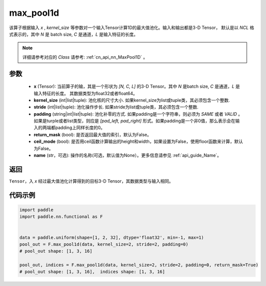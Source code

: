 .. _cn_api_nn_functional_max_pool1d:


max_pool1d
-------------------------------

.. py:function:: paddle.nn.functional.max_pool1d(x, kernel_size, stride=None, padding=0, return_mask=False, ceil_mode=False, name=None)

该算子根据输入 `x` , `kernel_size` 等参数对一个输入Tensor计算1D的最大值池化。输入和输出都是3-D Tensor，
默认是以 `NCL` 格式表示的，其中 `N` 是 batch size, `C` 是通道，`L` 是输入特征的长度。

.. note::
   详细请参考对应的 `Class` 请参考: :ref:`cn_api_nn_MaxPool1D` 。


参数
:::::::::
    - **x** (Tensor): 当前算子的输，其是一个形状为 `[N, C, L]` 的3-D Tensor。其中 `N` 是batch size, `C` 是通道，`L` 是输入特征的长度。 其数据类型为float32或者float64。
    - **kernel_size** (int|list|tuple): 池化核的尺寸大小. 如果kernel_size为list或tuple类，其必须包含一个整数.
    - **stride** (int|list|tuple): 池化操作步长. 如果stride为list或tuple类，其必须包含一个整数.
    - **padding** (string|int|list|tuple): 池化补零的方式. 如果padding是一个字符串，则必须为 `SAME` 或者 `VALID` 。如果是turple或者list类型，则应是 `[pad_left, pad_right]` 形式。如果padding是一个非0值，那么表示会在输入的两端都padding上同样长度的0。
    - **return_mask** (bool): 是否返回最大值的索引，默认为False。
    - **ceil_mode** (bool): 是否用ceil函数计算输出的height和width，如果设置为False，使用floor函数来计算，默认为False。
    - **name** (str，可选): 操作的名称(可选，默认值为None）。更多信息请参见 :ref:`api_guide_Name`。




返回
:::::::::
``Tensor``，入 `x` 经过最大值池化计算得到的目标3-D Tensor，其数据类型与输入相同。


代码示例
:::::::::

.. code-block:: python

        import paddle
        import paddle.nn.functional as F


        data = paddle.uniform(shape=[1, 2, 32], dtype='float32', min=-1, max=1)
        pool_out = F.max_pool1d(data, kernel_size=2, stride=2, padding=0)
        # pool_out shape: [1, 3, 16]

        pool_out, indices = F.max_pool1d(data, kernel_size=2, stride=2, padding=0, return_mask=True)
        # pool_out shape: [1, 3, 16],  indices shape: [1, 3, 16]

